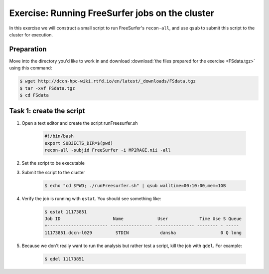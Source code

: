 Exercise: Running FreeSurfer jobs on the cluster
************************************************

In this exercise we will construct a small script to run FreeSurfer's ``recon-all``, and use ``qsub`` to submit this script to the cluster for execution.

Preparation
===========

Move into the directory you'd like to work in and download :download:`the files prepared for the exercise <FSdata.tgz>` using this command:

.. code-block:: bash

    $ wget http://dccn-hpc-wiki.rtfd.io/en/latest/_downloads/FSdata.tgz
    $ tar -xvf FSdata.tgz
    $ cd FSdata

Task 1: create the script
=========================

1. Open a text editor and create the script runFreesurfer.sh

    .. code-block:: bash

        #!/bin/bash
        export SUBJECTS_DIR=$(pwd)
        recon-all -subjid FreeSurfer -i MP2RAGE.nii -all

2. Set the script to be executable

3. Submit the script to the cluster

    .. code-block:: bash

        $ echo "cd $PWD; ./runFreesurfer.sh" | qsub walltime=00:10:00,mem=1GB

4. Verify the job is running with ``qstat``. You should see something like:

    .. code-block:: bash

        $ qstat 11173851
        Job ID                    Name             User            Time Use S Queue
        +----------------------- ---------------- --------------- -------- - -----
        11173851.dccn-l029         STDIN            dansha                 0 Q long

5. Because we don't really want to run the analysis but rather test a script, kill the job with ``qdel``.  For example:

    .. code-block:: bash

        $ qdel 11173851
